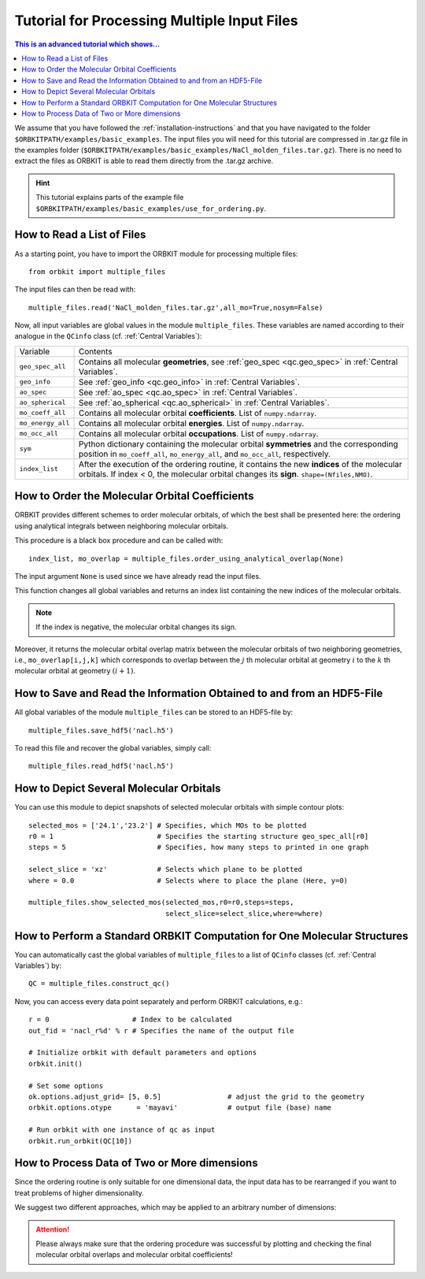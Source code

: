Tutorial for Processing Multiple Input Files
============================================

.. contents:: This is an advanced tutorial which shows...
  :local:
  :depth: 1


We assume that you have followed the :ref:`installation-instructions` and that
you have navigated to the folder ``$ORBKITPATH/examples/basic_examples``. 
The input files you will need for this tutorial are compressed in .tar.gz 
file in the examples folder (``$ORBKITPATH/examples/basic_examples/NaCl_molden_files.tar.gz``).
There is no need to extract the files as ORBKIT is able to read them directly from the .tar.gz archive.

.. hint::
  
  This tutorial explains parts of the example file 
  ``$ORBKITPATH/examples/basic_examples/use_for_ordering.py``. 

How to Read a List of Files
---------------------------

As a starting point, you have to import the ORBKIT module for processing 
multiple files::
  
  from orbkit import multiple_files

The input files can then be read with::

  multiple_files.read('NaCl_molden_files.tar.gz',all_mo=True,nosym=False)

Now, all input variables are global values in the module ``multiple_files``.
These variables are named according to their analogue in the ``QCinfo`` class 
(cf. :ref:`Central Variables`):

+-----------------+------------------------------------------------------------------------------------------------------+
| Variable        | Contents                                                                                             |
+-----------------+------------------------------------------------------------------------------------------------------+
|``geo_spec_all`` | Contains all molecular **geometries**, see :ref:`geo_spec <qc.geo_spec>` in :ref:`Central Variables`.|
+-----------------+------------------------------------------------------------------------------------------------------+
|``geo_info``     | See :ref:`geo_info <qc.geo_info>` in :ref:`Central Variables`.                                       |
+-----------------+------------------------------------------------------------------------------------------------------+
|``ao_spec``      | See :ref:`ao_spec <qc.ao_spec>` in :ref:`Central Variables`.                                         |
+-----------------+------------------------------------------------------------------------------------------------------+
|``ao_spherical`` | See :ref:`ao_spherical <qc.ao_spherical>` in :ref:`Central Variables`.                               |
+-----------------+------------------------------------------------------------------------------------------------------+
|``mo_coeff_all`` | Contains all molecular orbital **coefficients**. List of ``numpy.ndarray``.                          |
+-----------------+------------------------------------------------------------------------------------------------------+
|``mo_energy_all``| Contains all molecular orbital **energies**. List of ``numpy.ndarray``.                              |
+-----------------+------------------------------------------------------------------------------------------------------+
|``mo_occ_all``   | Contains all molecular orbital **occupations**. List of ``numpy.ndarray``.                           |
+-----------------+------------------------------------------------------------------------------------------------------+
|``sym``          | Python dictionary containing the molecular orbital **symmetries** and the                            |
|                 | corresponding position in ``mo_coeff_all``, ``mo_energy_all``, and ``mo_occ_all``, respectively.     |
+-----------------+------------------------------------------------------------------------------------------------------+
|``index_list``   | After the execution of the ordering routine, it contains the new **indices** of the                  |
|                 | molecular orbitals. If index < 0, the molecular orbital changes its **sign**. ``shape=(Nfiles,NMO)``.|
+-----------------+------------------------------------------------------------------------------------------------------+

How to Order the Molecular Orbital Coefficients
-----------------------------------------------

ORBKIT provides different schemes to order molecular orbitals, of which the
best shall be presented here: the ordering using analytical integrals between
neighboring molecular orbitals.

This procedure is a black box procedure and can be called with::

  index_list, mo_overlap = multiple_files.order_using_analytical_overlap(None)

The input argument ``None`` is used since we have already read the input files.

This function changes all global variables and returns an index list containing
the new indices of the molecular orbitals. 

.. note::

  If the index is negative, the molecular orbital changes its sign. 

Moreover, it returns the molecular orbital
overlap matrix between the molecular orbitals of two neighboring
geometries, i.e., ``mo_overlap[i,j,k]`` which corresponds to overlap between the 
:math:`j` th molecular orbital at geometry :math:`i` to the :math:`k` th molecular orbital at 
geometry :math:`(i+1)`. 

How to Save and Read the Information Obtained to and from an HDF5-File
----------------------------------------------------------------------

All global variables of the module ``multiple_files`` can be stored to an 
HDF5-file by::
  
  multiple_files.save_hdf5('nacl.h5')

To read this file and recover the global variables, simply call::

  multiple_files.read_hdf5('nacl.h5')

How to Depict Several Molecular Orbitals
----------------------------------------

You can use this module to depict snapshots of selected molecular orbitals 
with simple contour plots::

  selected_mos = ['24.1','23.2'] # Specifies, which MOs to be plotted
  r0 = 1                         # Specifies the starting structure geo_spec_all[r0]
  steps = 5                      # Specifies, how many steps to printed in one graph
  
  select_slice = 'xz'            # Selects which plane to be plotted
  where = 0.0                    # Selects where to place the plane (Here, y=0)

  multiple_files.show_selected_mos(selected_mos,r0=r0,steps=steps,
				   select_slice=select_slice,where=where)

How to Perform a Standard ORBKIT Computation for One Molecular Structures
-------------------------------------------------------------------------

You can automatically cast the global variables of ``multiple_files`` to a list 
of ``QCinfo`` classes (cf. :ref:`Central Variables`) by::
  
  QC = multiple_files.construct_qc()

Now, you can access every data point separately and perform ORBKIT calculations,
e.g.::

  r = 0                    # Index to be calculated
  out_fid = 'nacl_r%d' % r # Specifies the name of the output file

  # Initialize orbkit with default parameters and options
  orbkit.init()

  # Set some options
  ok.options.adjust_grid= [5, 0.5]                # adjust the grid to the geometry
  orbkit.options.otype      = 'mayavi'            # output file (base) name

  # Run orbkit with one instance of qc as input
  orbkit.run_orbkit(QC[10])

How to Process Data of Two or More dimensions 
---------------------------------------------

Since the ordering routine is only suitable for one dimensional data, the input
data has to be rearranged if you want to treat problems of higher dimensionality.

We suggest two different approaches, which may be applied to an arbitrary number
of dimensions:

.. image:: sketch_ordering.png
   :scale: 80 %
   :alt: Sketch of ordering in two dimensions
   :align: center

.. attention::
  
  Please always make sure that the ordering procedure was successful by plotting
  and checking the final molecular orbital overlaps and molecular orbital 
  coefficients!

